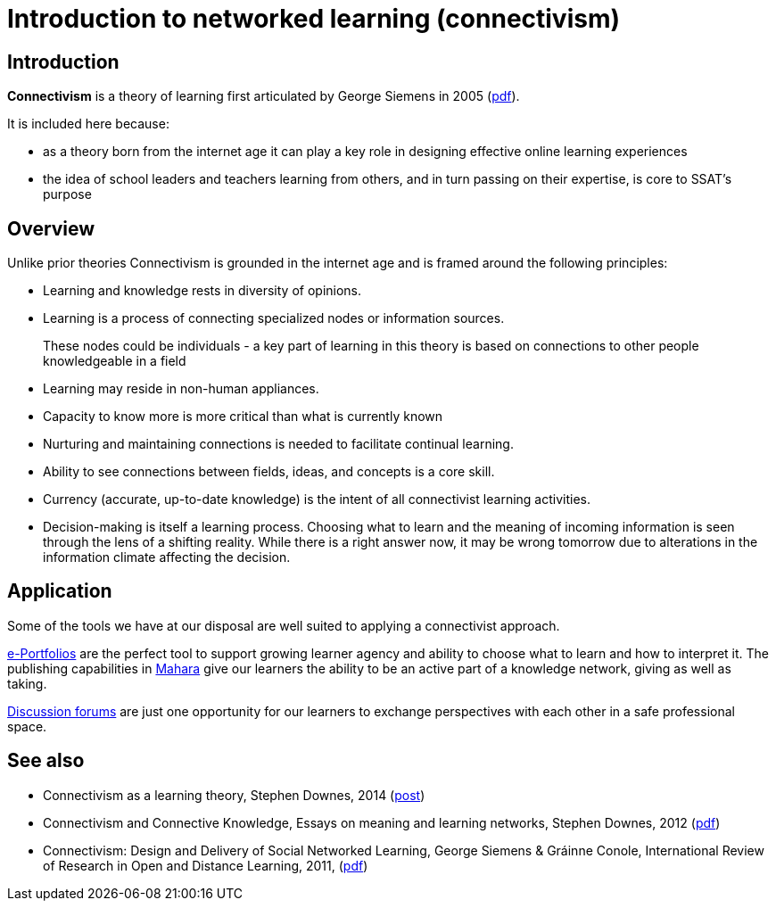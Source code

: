 = Introduction to networked learning (connectivism)

== Introduction

**Connectivism** is a theory of learning first articulated by George Siemens in 2005 (link:{attachmentsdir}/connectivism-siemens-2005.pdf[pdf]). 

It is included here because:

* as a theory born from the internet age it can play a key role in designing effective online learning experiences
* the idea of school leaders and teachers learning from others, and in turn passing on their expertise, is core to SSAT's purpose

== Overview

Unlike prior theories Connectivism is grounded in the internet age and is framed around the following principles:

* Learning and knowledge rests in diversity of opinions.
* Learning is a process of connecting specialized nodes or information sources.
+
****
These nodes could be individuals - a key part of learning in this theory is based on connections to other people knowledgeable in a field
****
+
* Learning may reside in non-human appliances.
* Capacity to know more is more critical than what is currently known
* Nurturing and maintaining connections is needed to facilitate continual learning.
* Ability to see connections between fields, ideas, and concepts is a core skill.
* Currency (accurate, up-to-date knowledge) is the intent of all connectivist learning
activities.
* Decision-making is itself a learning process. Choosing what to learn and the
meaning of incoming information is seen through the lens of a shifting reality. While
there is a right answer now, it may be wrong tomorrow due to alterations in the
information climate affecting the decision.

== Application

Some of the tools we have at our disposal are well suited to applying a connectivist approach.

xref:e-portfolio.adoc[e-Portfolios] are the perfect tool to support growing learner agency and ability to choose what to learn and how to interpret it. The publishing capabilities in xref:mahara:index.adoc[Mahara] give our learners the ability to be an active part of a knowledge network, giving as well as taking.

xref:discussion-forums.adoc[Discussion forums] are just one opportunity for our learners to exchange perspectives with each other in a safe professional  space.


== See also

* Connectivism as a learning theory, Stephen Downes, 2014 (https://halfanhour.blogspot.com/2014/04/connectivism-as-learning-theory.html[post])
* Connectivism and Connective Knowledge, Essays on meaning and learning networks, Stephen Downes, 2012 (https://www.downes.ca/files/books/Connective_Knowledge-19May2012.pdf[pdf])
* Connectivism: Design and Delivery of Social Networked Learning, George Siemens & Gráinne Conole, International Review of Research in Open and Distance Learning, 2011, (http://scholar.google.co.uk/scholar_url?url=http://www.irrodl.org/index.php/irrodl/article/download/994/1831/0&hl=en&sa=X&scisig=AAGBfm3XEhaS20ItEUQSf6Kco8mQvfM7Yg&nossl=1&oi=scholarr[pdf])
 






